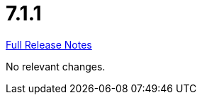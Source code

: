 // SPDX-FileCopyrightText: 2023 Artemis Changelog Contributors
//
// SPDX-License-Identifier: CC-BY-SA-4.0

= 7.1.1

link:https://github.com/ls1intum/Artemis/releases/tag/7.1.1[Full Release Notes]

No relevant changes.
